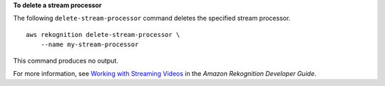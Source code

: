 **To delete a stream processor**

The following ``delete-stream-processor`` command deletes the specified stream processor. ::

    aws rekognition delete-stream-processor \
        --name my-stream-processor

This command produces no output.

For more information, see `Working with Streaming Videos <https://docs.aws.amazon.com/rekognition/latest/dg/streaming-video.html>`__ in the *Amazon Rekognition Developer Guide*.
